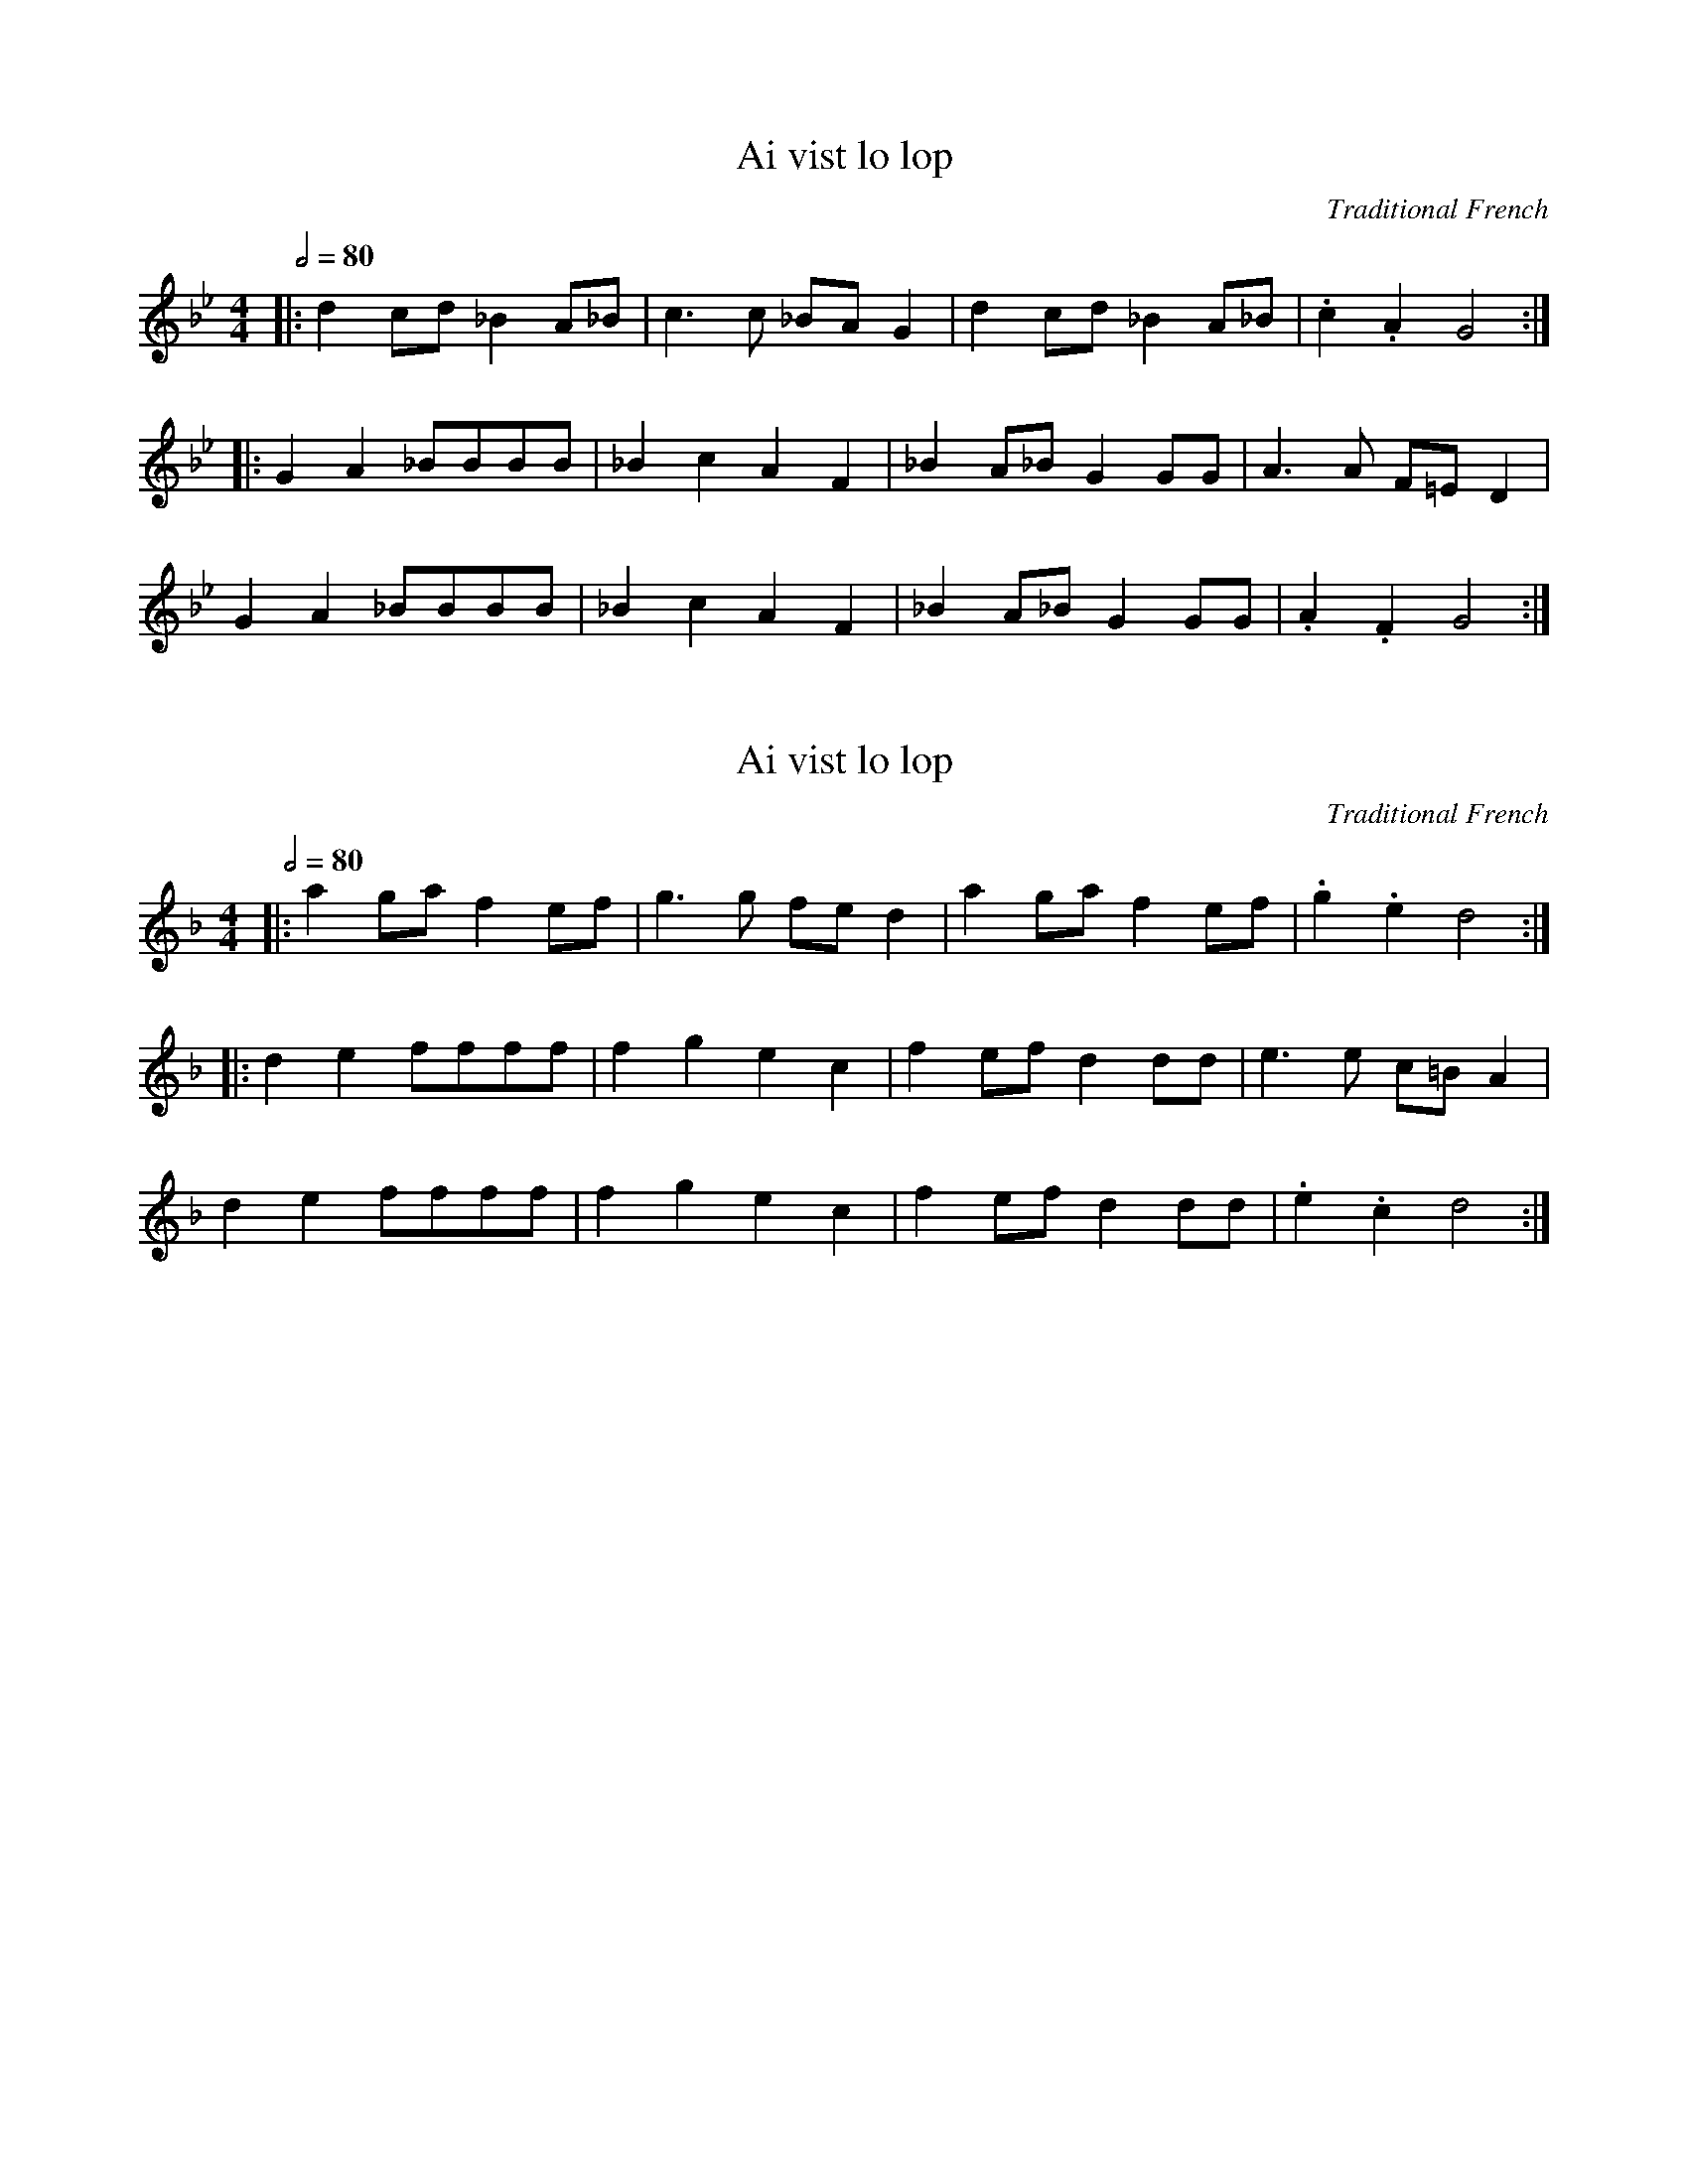 X: 1
T: Ai vist lo lop
O: Traditional French
N: Transposed lower
L: 1/8
Q: 1/2=80
M: 4/4
K: A#
|: d2 cd _B2 A_B | c3 c _BA G2 | d2 cd _B2 A_B | .c2 .A2 G4 :|
|: G2 A2 _BBBB | _B2 c2 A2 F2 | _B2 A_B G2 GG | A3 A F=E D2 |
G2 A2 _BBBB | _B2 c2 A2 F2 | _B2 A_B G2 GG | .A2 .F2 G4 :|

X: 1
T: Ai vist lo lop
O: Traditional French
N: Original transposition
L: 1/8
Q: 1/2=80
M: 4/4
K: Fmaj
|: a2 ga f2 ef | g3 g fe d2 | a2 ga f2 ef | .g2 .e2 d4 :|
|: d2 e2 ffff | f2 g2 e2 c2 | f2 ef d2 dd | e3 e c=B A2 |
d2 e2 ffff | f2 g2 e2 c2 | f2 ef d2 dd | .e2 .c2 d4 :|
